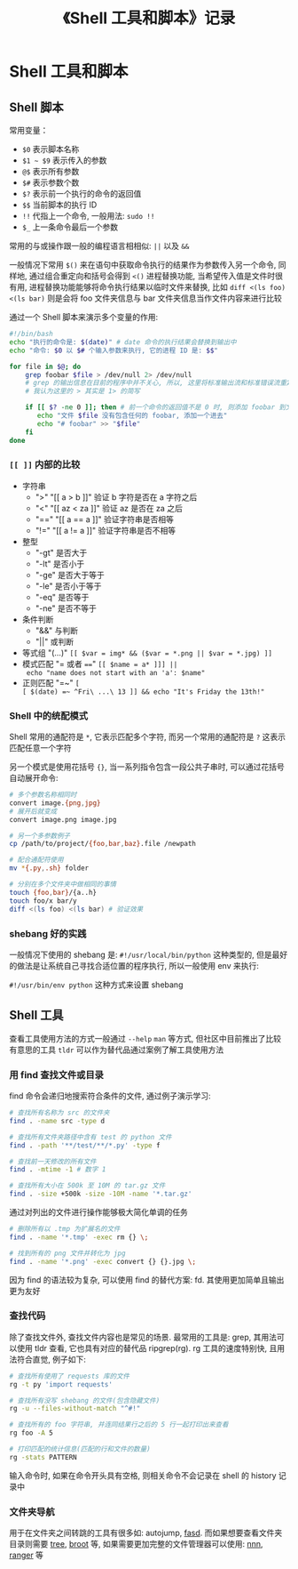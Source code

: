 #+TITLE: 《Shell 工具和脚本》记录

* Shell 工具和脚本

** Shell 脚本

常用变量：

- =$0= 表示脚本名称
- =$1 ~ $9= 表示传入的参数
- =@$= 表示所有参数
- =$#= 表示参数个数
- =$?= 表示前一个执行的命令的返回值
- =$$= 当前脚本的执行 ID
- =!!= 代指上一个命令, 一般用法: =sudo !!=
- =$_= 上一条命令最后一个参数

常用的与或操作跟一般的编程语言相相似: =||= 以及 =&&=

一般情况下常用 =$()= 来在语句中获取命令执行的结果作为参数传入另一个命令, 同样地, 通过组合重定向和括号会得到 =<()= 进程替换功能, 当希望传入值是文件时很有用, 进程替换功能能够将命令执行结果以临时文件来替换, 比如 =diff <(ls foo) <(ls bar)= 则是会将 foo 文件夹信息与 bar 文件夹信息当作文件内容来进行比较

通过一个 Shell 脚本来演示多个变量的作用:

#+begin_src sh
#!/bin/bash
echo "执行的命令是: $(date)" # date 命令的执行结果会替换到输出中
echo "命令: $0 以 $# 个输入参数来执行, 它的进程 ID 是: $$"

for file in $@; do
    grep foobar $file > /dev/null 2> /dev/null
    # grep 的输出信息在目前的程序中并不关心, 所以, 这里将标准输出流和标准错误流重定向到 null
    # 我认为这里的 > 其实是 1> 的简写

    if [[ $? -ne 0 ]]; then # 前一个命令的返回值不是 0 时, 则添加 foobar 到文件中
       echo "文件 $file 没有包含任何的 foobar, 添加一个进去"
       echo "# foobar" >> "$file"
    fi
done
#+end_src

*** =[​[ ]]= 内部的比较

- 字符串
  - ">" "[​[ a > b ]]" 验证 b 字符是否在 a 字符之后
  - "<" "[​[ az < za ]]" 验证 az 是否在 za 之后
  - "=​=" "[​[ a =​= a ]]" 验证字符串是否相等
  - "!=" "[​[ a != a ]]" 验证字符串是否不相等
- 整型
  - "-gt" 是否大于
  - "-lt" 是否小于
  - "-ge" 是否大于等于
  - "-le" 是否小于等于
  - "-eq" 是否等于
  - "-ne" 是否不等于
- 条件判断
  - "&&" 与判断
  - "||" 或判断
- 等式组 "(...)" ~[​[ $var = img* && ($var = *.png || $var = *.jpg) ]]~
- 模式匹配 "= 或者 ~==~" ~[​[ $name = a* ]]] || echo "name does not start with an 'a': $name"~
- 正则匹配 "=~" ~[​[ $(date) =~ ^Fri\ ...\ 13 ]] && echo "It's Friday the 13th!"~

*** Shell 中的统配模式

Shell 常用的通配符是 =*=, 它表示匹配多个字符, 而另一个常用的通配符是 =?= 这表示匹配任意一个字符

另一个模式是使用花括号 ={}=, 当一系列指令包含一段公共子串时, 可以通过花括号自动展开命令:

#+begin_src sh
# 多个参数名称相同时
convert image.{png,jpg}
# 展开后就变成
convert image.png image.jpg

# 另一个多参数例子
cp /path/to/project/{foo,bar,baz}.file /newpath

# 配合通配符使用
mv *{.py,.sh} folder

# 分别在多个文件夹中做相同的事情
touch {foo,bar}/{a..h}
touch foo/x bar/y
diff <(ls foo) <(ls bar) # 验证效果
#+end_src

*** shebang 好的实践

一般情况下使用的 shebang 是: =#!/usr/local/bin/python= 这种类型的, 但是最好的做法是让系统自己寻找合适位置的程序执行, 所以一般使用 env 来执行:

=#!/usr/bin/env python= 这种方式来设置 shebang

** Shell 工具

查看工具使用方法的方式一般通过 =--help= =man= 等方式, 但社区中目前推出了比较有意思的工具 =tldr= 可以作为替代品通过案例了解工具使用方法

*** 用 find 查找文件或目录

find 命令会递归地搜索符合条件的文件, 通过例子演示学习:

#+begin_src sh
# 查找所有名称为 src 的文件夹
find . -name src -type d

# 查找所有文件夹路径中含有 test 的 python 文件
find . -path '**/test/**/*.py' -type f

# 查找前一天修改的所有文件
find . -mtime -1 # 数字 1

# 查找所有大小在 500k 至 10M 的 tar.gz 文件
find . -size +500k -size -10M -name '*.tar.gz'
#+end_src

通过对列出的文件进行操作能够极大简化单调的任务

#+begin_src sh
# 删除所有以 .tmp 为扩展名的文件
find . -name '*.tmp' -exec rm {} \;

# 找到所有的 png 文件并转化为 jpg
find . -name '*.png' -exec convert {} {}.jpg \;
#+end_src

因为 find 的语法较为复杂, 可以使用 find 的替代方案: fd. 其使用更加简单且输出更为友好

*** 查找代码

除了查找文件外, 查找文件内容也是常见的场景. 最常用的工具是: grep, 其用法可以使用 tldr 查看, 它也具有对应的替代品 ripgrep(rg). rg 工具的速度特别快, 且用法符合直觉, 例子如下:

#+begin_src sh
# 查找所有使用了 requests 库的文件
rg -t py 'import requests'

# 查找所有没写 shebang 的文件(包含隐藏文件)
rg -u --files-without-match "^#!"

# 查找所有的 foo 字符串, 并连同结果行之后的 5 行一起打印出来查看
rg foo -A 5

# 打印匹配的统计信息(匹配的行和文件的数量)
rg -stats PATTERN
#+end_src

输入命令时, 如果在命令开头具有空格, 则相关命令不会记录在 shell 的 history 记录中

*** 文件夹导航

用于在文件夹之间转跳的工具有很多如: autojump, [[https://github.com/clvv/fasd][fasd]]. 而如果想要查看文件夹目录则需要 [[https://linux.die.net/man/1/tree][tree]], [[https://github.com/Canop/broot][broot]] 等, 如果需要更加完整的文件管理器可以使用: [[https://github.com/jarun/nnn][nnn]], [[https://github.com/ranger/ranger][ranger]] 等

